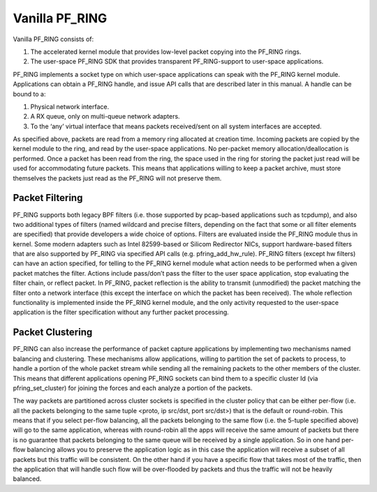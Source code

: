 Vanilla PF_RING
===============

Vanilla PF_RING consists of:

1. The accelerated kernel module that provides low-level packet copying into the PF_RING rings.
2. The user-space PF_RING SDK that provides transparent PF_RING-support to user-space applications.

PF_RING implements a socket type on which user-space applications can speak with the PF_RING kernel module. 
Applications can obtain a PF_RING handle, and issue API calls that are described later in this manual. 
A handle can be bound to a:

1. Physical network interface.
2. A RX queue, only on multi-queue network adapters.
3. To the ‘any’ virtual interface that means packets received/sent on all system interfaces are accepted.

As specified above, packets are read from a memory ring allocated at creation time. 
Incoming packets are copied by the kernel module to the ring, and read by the user-space applications. 
No per-packet memory allocation/deallocation is performed. Once a packet has been read from the ring, 
the space used in the ring for storing the packet just read will be used for accommodating future packets. 
This means that applications willing to keep a packet archive, must store themselves the packets just read 
as the PF_RING will not preserve them.

Packet Filtering
----------------

PF_RING supports both legacy BPF filters (i.e. those supported by pcap-based applications such as tcpdump), 
and also two additional types of filters (named wildcard and precise filters, depending on the fact that 
some or all filter elements are specified) that provide developers a wide choice of options. 
Filters are evaluated inside the PF_RING module thus in kernel. Some modern adapters such as Intel 82599-based 
or Silicom Redirector NICs, support hardware-based filters that are also supported by PF_RING via specified 
API calls (e.g. pfring_add_hw_rule). PF_RING filters (except hw filters) can have an action specified, for 
telling to the PF_RING kernel module what action needs to be performed when a given packet matches the filter. 
Actions include pass/don’t pass the filter to the user space application, stop evaluating the filter chain, or 
reflect packet. In PF_RING, packet reflection is the ability to transmit (unmodified) the packet matching the 
filter onto a network interface (this except the interface on which the packet has been received). The whole 
reflection functionality is implemented inside the PF_RING kernel module, and the only activity requested to 
the user-space application is the filter specification without any further packet processing.

Packet Clustering
-----------------

PF_RING can also increase the performance of packet capture applications by implementing two mechanisms named 
balancing and clustering. These mechanisms allow applications, willing to partition the set of packets to 
process, to handle a portion of the whole packet stream while sending all the remaining packets to the other
members of the cluster. This means that different applications opening PF_RING sockets can bind them to a 
specific cluster Id (via pfring_set_cluster) for joining the forces and each analyze a portion of the packets.

The way packets are partitioned across cluster sockets is specified in the cluster policy that can be either 
per-flow (i.e. all the packets belonging to the same tuple <proto, ip src/dst, port src/dst>) that is the 
default or round-robin. This means that if you select per-flow balancing, all the packets belonging to the 
same flow (i.e. the 5-tuple specified above) will go to the same application, whereas with round-robin all 
the apps will receive the same amount of packets but there is no guarantee that packets belonging to the same 
queue will be received by a single application. So in one hand per-flow balancing allows you to preserve the 
application logic as in this case the application will receive a subset of all packets but this traffic will 
be consistent. On the other hand if you have a specific flow that takes most of the traffic, then the 
application that will handle such flow will be over-flooded by packets and thus the traffic will not be heavily 
balanced.

